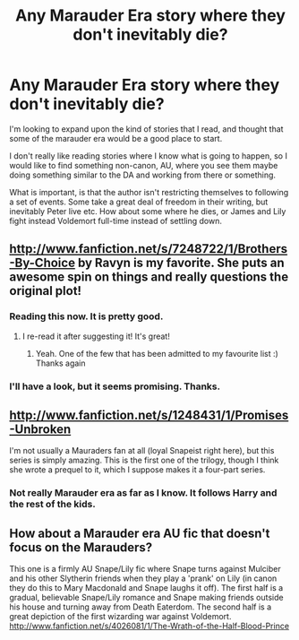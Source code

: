#+TITLE: Any Marauder Era story where they don't inevitably die?

* Any Marauder Era story where they don't inevitably die?
:PROPERTIES:
:Author: alexandersvendsen
:Score: 5
:DateUnix: 1383511373.0
:DateShort: 2013-Nov-04
:END:
I'm looking to expand upon the kind of stories that I read, and thought that some of the marauder era would be a good place to start.

I don't really like reading stories where I know what is going to happen, so I would like to find something non-canon, AU, where you see them maybe doing something similar to the DA and working from there or something.

What is important, is that the author isn't restricting themselves to following a set of events. Some take a great deal of freedom in their writing, but inevitably Peter live etc. How about some where he dies, or James and Lily fight instead Voldemort full-time instead of settling down.


** [[http://www.fanfiction.net/s/7248722/1/Brothers-By-Choice]] by Ravyn is my favorite. She puts an awesome spin on things and really questions the original plot!
:PROPERTIES:
:Author: Cave_Regina
:Score: 5
:DateUnix: 1383513802.0
:DateShort: 2013-Nov-04
:END:

*** Reading this now. It is pretty good.
:PROPERTIES:
:Author: SoulxxBondz
:Score: 3
:DateUnix: 1383695859.0
:DateShort: 2013-Nov-06
:END:

**** I re-read it after suggesting it! It's great!
:PROPERTIES:
:Author: Cave_Regina
:Score: 1
:DateUnix: 1383698501.0
:DateShort: 2013-Nov-06
:END:

***** Yeah. One of the few that has been admitted to my favourite list :) Thanks again
:PROPERTIES:
:Author: alexandersvendsen
:Score: 2
:DateUnix: 1383751539.0
:DateShort: 2013-Nov-06
:END:


*** I'll have a look, but it seems promising. Thanks.
:PROPERTIES:
:Author: alexandersvendsen
:Score: 2
:DateUnix: 1383514439.0
:DateShort: 2013-Nov-04
:END:


** [[http://www.fanfiction.net/s/1248431/1/Promises-Unbroken]]

I'm not usually a Mauraders fan at all (loyal Snapeist right here), but this series is simply amazing. This is the first one of the trilogy, though I think she wrote a prequel to it, which I suppose makes it a four-part series.
:PROPERTIES:
:Score: 2
:DateUnix: 1383520740.0
:DateShort: 2013-Nov-04
:END:

*** Not really Marauder era as far as I know. It follows Harry and the rest of the kids.
:PROPERTIES:
:Author: alexandersvendsen
:Score: 1
:DateUnix: 1383520954.0
:DateShort: 2013-Nov-04
:END:


** How about a Marauder era AU fic that doesn't focus on the Marauders?

This one is a firmly AU Snape/Lily fic where Snape turns against Mulciber and his other Slytherin friends when they play a 'prank' on Lily (in canon they do this to Mary Macdonald and Snape laughs it off). The first half is a gradual, believable Snape/Lily romance and Snape making friends outside his house and turning away from Death Eaterdom. The second half is a great depiction of the first wizarding war against Voldemort. [[http://www.fanfiction.net/s/4026081/1/The-Wrath-of-the-Half-Blood-Prince]]
:PROPERTIES:
:Author: apple_crumble1
:Score: 1
:DateUnix: 1384063856.0
:DateShort: 2013-Nov-10
:END:
